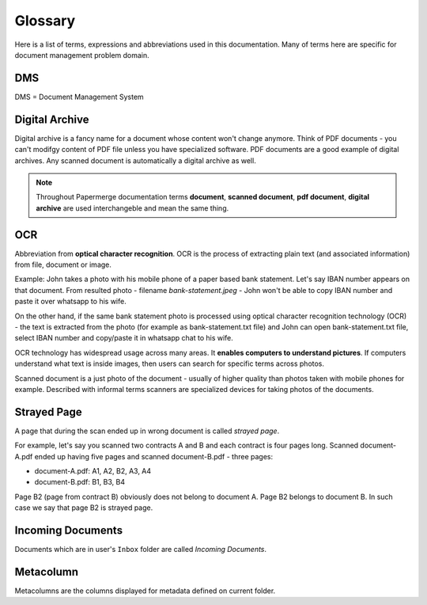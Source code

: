 Glossary
========

Here is a list of terms, expressions and abbreviations used in this
documentation. Many of terms here are specific for document management problem
domain.

.. _dms:

DMS
~~~

DMS = Document Management System

.. _digital_archive:


Digital Archive
~~~~~~~~~~~~~~~

Digital archive is a fancy name for a document whose content won't change
anymore. Think of PDF documents - you can't modifgy content of PDF file
unless you have specialized software. PDF documents are a good example of
digital archives. Any scanned document is automatically a digital archive as
well.

.. note::

  Throughout Papermerge documentation terms **document**, **scanned document**, **pdf document**, **digital archive** are used interchangeble and mean the same thing.

.. _ocr:

OCR
~~~

Abbreviation from **optical character recognition**. OCR is the process of
extracting plain text (and associated information) from file, document or image.

Example: John takes a photo with his mobile phone of a paper based
bank statement. Let's say IBAN number appears on that document. From resulted
photo - filename *bank-statement.jpeg* - John won't be able to copy IBAN
number and paste it over whatsapp to his wife.

On the other hand, if the same bank statement photo is processed using optical
character recognition technology (OCR) - the text is extracted from the photo
(for example as bank-statement.txt file) and John can open bank-statement.txt
file, select IBAN number and copy/paste it in whatsapp chat to his wife.

OCR technology has widespread usage across many areas. It **enables computers
to understand pictures**. If computers understand what text is inside images,
then users can search for specific terms across photos.

Scanned document is a just photo of the document - usually of higher quality
than photos taken with mobile phones for example. Described with informal
terms scanners are specialized devices for taking photos of the documents.


.. _strayed_page:

Strayed Page
~~~~~~~~~~~~

A page that during the scan ended up in wrong document is called *strayed page*.

For example, let's say you scanned two contracts A and B and each contract is
four pages long. Scanned document-A.pdf ended up having five pages and scanned
document-B.pdf - three pages:

- document-A.pdf: A1, A2, B2, A3, A4
- document-B.pdf: B1, B3, B4

Page B2 (page from contract B) obviously does not belong to document A. Page B2 belongs to document B.
In such case we say that page B2 is strayed page.


.. _incoming_documents:

Incoming Documents
~~~~~~~~~~~~~~~~~~

Documents which are in user's ``Inbox`` folder are called *Incoming Documents*.

.. _glossary_metacolumn:

Metacolumn
~~~~~~~~~~~

Metacolumns are the columns displayed for metadata defined on current folder.
